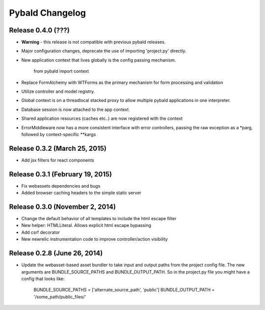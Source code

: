 Pybald Changelog
================

Release 0.4.0 (???)
--------------------

* **Warning** - this release is not compatible with previous pybald releases.
* Major configuration changes, deprecate the use of importing 'project.py' directly.
* New application context that lives globally is the config passing mechanism.

        from pybald import context
* Replace FormAlchemy with WTForms as the primary mechanism for form processing
  and validation
* Utilize controller and model registry.
* Global context is on a threadlocal stacked proxy to allow multiple pybald
  applications in one interpreter.
* Database session is now attached to the app context.
* Shared application resources (caches etc..) are now registered with the context
* ErrorMiddleware now has a more consistent interface with error controllers,
  passing the raw exception as a *parg, followed by context-specific **kargs

Release 0.3.2 (March 25, 2015)
------------------------------

* Add jsx filters for react components

Release 0.3.1 (February 19, 2015)
---------------------------------

* Fix webassets dependencies and bugs
* Added browser caching headers to the simple static server

Release 0.3.0 (November 2, 2014)
--------------------------------

* Change the default behavior of all templates to include the html escape filter
* New helper: HTMLLiteral. Allows explicit html escape bypassing
* Add csrf decorator
* New newrelic instrumentation code to improve controller/action visibility

Release 0.2.8 (June 26, 2014)
-----------------------------

* Update the webasset-based asset bundler to take input and output paths from
  the project config file. The new arguments are BUNDLE_SOURCE_PATHS and
  BUNDLE_OUTPUT_PATH. So in the project.py file you might have a config
  that looks like:

        BUNDLE_SOURCE_PATHS = ['alternate_source_path', 'public']
        BUNDLE_OUTPUT_PATH = '/some_path/public_files/'
